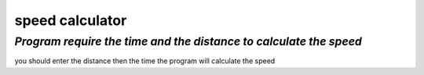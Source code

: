 ======
**speed calculator**
======
*Program require the time and the distance to calculate the speed*
---------
you should enter the distance then the time the program will calculate the speed 

